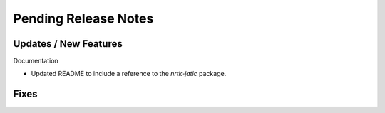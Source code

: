 Pending Release Notes
=====================

Updates / New Features
----------------------

Documentation

* Updated README to include a reference to the `nrtk-jatic` package.

Fixes
-----
